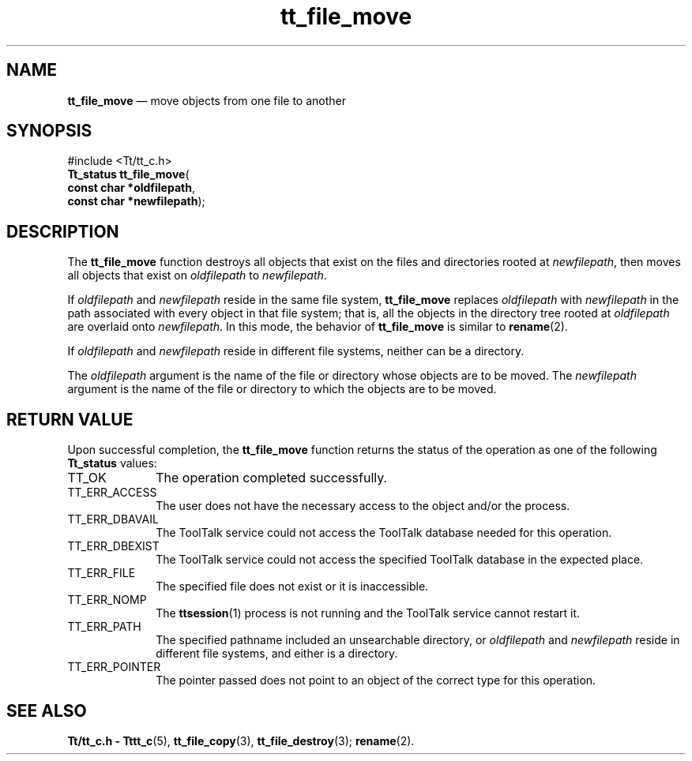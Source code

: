 '\" t
...\" fil_move.sgm /main/5 1996/08/30 12:46:39 rws $
...\" fil_move.sgm /main/5 1996/08/30 12:46:39 rws $-->
.de P!
.fl
\!!1 setgray
.fl
\\&.\"
.fl
\!!0 setgray
.fl			\" force out current output buffer
\!!save /psv exch def currentpoint translate 0 0 moveto
\!!/showpage{}def
.fl			\" prolog
.sy sed -e 's/^/!/' \\$1\" bring in postscript file
\!!psv restore
.
.de pF
.ie     \\*(f1 .ds f1 \\n(.f
.el .ie \\*(f2 .ds f2 \\n(.f
.el .ie \\*(f3 .ds f3 \\n(.f
.el .ie \\*(f4 .ds f4 \\n(.f
.el .tm ? font overflow
.ft \\$1
..
.de fP
.ie     !\\*(f4 \{\
.	ft \\*(f4
.	ds f4\"
'	br \}
.el .ie !\\*(f3 \{\
.	ft \\*(f3
.	ds f3\"
'	br \}
.el .ie !\\*(f2 \{\
.	ft \\*(f2
.	ds f2\"
'	br \}
.el .ie !\\*(f1 \{\
.	ft \\*(f1
.	ds f1\"
'	br \}
.el .tm ? font underflow
..
.ds f1\"
.ds f2\"
.ds f3\"
.ds f4\"
.ta 8n 16n 24n 32n 40n 48n 56n 64n 72n 
.TH "tt_file_move" "library call"
.SH "NAME"
\fBtt_file_move\fP \(em move objects from one file to another
.SH "SYNOPSIS"
.PP
.nf
#include <Tt/tt_c\&.h>
\fBTt_status \fBtt_file_move\fP\fR(
\fBconst char *\fBoldfilepath\fR\fR,
\fBconst char *\fBnewfilepath\fR\fR);
.fi
.SH "DESCRIPTION"
.PP
The
\fBtt_file_move\fP function
destroys all objects that exist on the files and directories rooted at
\fInewfilepath\fP, then moves all objects that exist on
\fIoldfilepath\fP to
\fInewfilepath\fP\&.
.PP
If
\fIoldfilepath\fP and
\fInewfilepath\fP reside in the same file system,
\fBtt_file_move\fP replaces
\fIoldfilepath\fP with
\fInewfilepath\fP in the path associated with every object in
that file system; that is, all the objects in the directory tree rooted at
\fIoldfilepath\fP are overlaid onto
\fInewfilepath\fP\&. In this mode, the behavior of
\fBtt_file_move\fP is similar to
\fBrename\fP(2)\&.
.PP
If
\fIoldfilepath\fP and
\fInewfilepath\fP reside in different file systems, neither can be a directory\&.
.PP
The
\fIoldfilepath\fP argument is the name of the file or directory whose objects are to be moved\&.
The
\fInewfilepath\fP argument is the name of the file or directory to which the objects
are to be moved\&.
.SH "RETURN VALUE"
.PP
Upon successful completion, the
\fBtt_file_move\fP function returns the status of the operation as one of the following
\fBTt_status\fR values:
.IP "TT_OK" 10
The operation completed successfully\&.
.IP "TT_ERR_ACCESS" 10
The user does not have the necessary access to the object and/or the process\&.
.IP "TT_ERR_DBAVAIL" 10
The ToolTalk service could not access the
ToolTalk database needed for this operation\&.
.IP "TT_ERR_DBEXIST" 10
The ToolTalk service could not access the
specified ToolTalk database in the expected place\&.
.IP "TT_ERR_FILE" 10
The specified file does not exist or it is inaccessible\&.
.IP "TT_ERR_NOMP" 10
The
\fBttsession\fP(1) process is not running and the ToolTalk service cannot restart it\&.
.IP "TT_ERR_PATH" 10
The specified pathname included an unsearchable directory,
or
\fIoldfilepath\fP and
\fInewfilepath\fP reside in different file systems, and either is a directory\&.
.IP "TT_ERR_POINTER" 10
The pointer passed does not point to an object of
the correct type for this operation\&.
.SH "SEE ALSO"
.PP
\fBTt/tt_c\&.h - Tttt_c\fP(5), \fBtt_file_copy\fP(3), \fBtt_file_destroy\fP(3); \fBrename\fP(2)\&. 
...\" created by instant / docbook-to-man, Sun 02 Sep 2012, 09:40

